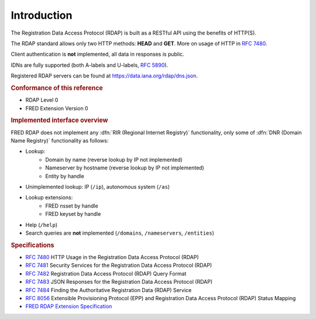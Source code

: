 


Introduction
------------

The Registration Data Access Protocol (RDAP) is built as a RESTful API
using the benefits of HTTP(S).

The RDAP standard allows only two HTTP methods: **HEAD** and **GET**.
More on usage of HTTP in :rfc:`7480`.

Client authentication is **not** implemented, all data in responses is public.

IDNs are fully supported (both A-labels and U-labels, :rfc:`5890#section-2.3.2.1`).

Registered RDAP servers can be found at https://data.iana.org/rdap/dns.json.

.. rubric:: Conformance of this reference

* RDAP Level 0
* FRED Extension Version 0

.. rubric:: Implemented interface overview

FRED RDAP does not implement any :dfn:`RIR (Regional Internet Registry)` functionality,
only some of :dfn:`DNR (Domain Name Registry)` functionality as follows:

* Lookup:
   * Domain by name (reverse lookup by IP not implemented)
   * Nameserver by hostname (reverse lookup by IP not implemented)
   * Entity by handle
* Unimplemented lookup: IP (\ ``/ip``), autonomous system (\ ``/as``)
* Lookup extensions:
   * FRED nsset by handle
   * FRED keyset by handle
* Help (\ ``/help``)
* Search queries are **not** implemented (\ ``/domains``, ``/nameservers``,
  ``/entities``)

.. rubric:: Specifications

* :rfc:`7480` HTTP Usage in the Registration Data Access Protocol (RDAP)
* :rfc:`7481` Security Services for the Registration Data Access Protocol (RDAP)
* :rfc:`7482` Registration Data Access Protocol (RDAP) Query Format
* :rfc:`7483` JSON Responses for the Registration Data Access Protocol (RDAP)
* :rfc:`7484` Finding the Authoritative Registration Data (RDAP) Service
* :rfc:`8056` Extensible Provisioning Protocol (EPP)
  and Registration Data Access Protocol (RDAP) Status Mapping
* `FRED RDAP Extension Specification <https://fred.nic.cz/rdap-extension/>`_
